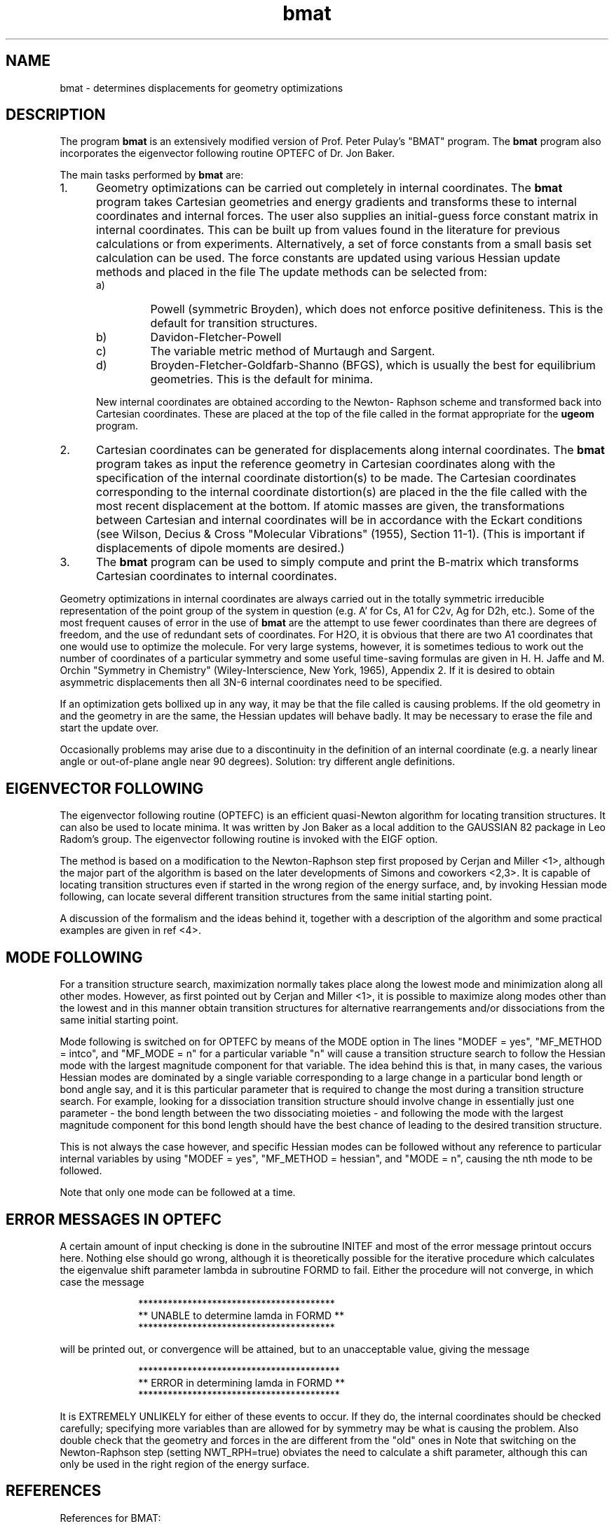 .TH bmat 1 "15 July, 1991" "Psi Release 2.0" "\*(]D"
.SH NAME
bmat \- determines displacements for geometry optimizations

.SH DESCRIPTION
.LP
The program
.B bmat
is an extensively modified version of Prof. Peter Pulay's
"BMAT" program.  The
.B bmat
program also incorporates the eigenvector following
routine OPTEFC of Dr. Jon Baker.

.LP
The main tasks performed by \fBbmat\fP are:

.IP "1." 5
Geometry optimizations can be carried out completely in
internal coordinates.  The
.B bmat
program takes Cartesian geometries and
energy gradients and transforms these to internal coordinates and
internal forces.  The user also supplies an initial-guess force
constant matrix in internal coordinates.  This can be built up
from values found in the literature for previous calculations or
from experiments.  Alternatively, a set of force constants from a
small basis set calculation can be used.  The force constants are
updated using various Hessian update methods and placed
in the file
.pN RESUL2 .
The update methods can be selected from:

.RS +.5in
.IP "a)"
Powell (symmetric Broyden), which does not enforce positive
definiteness.
This is the default for transition structures.
.IP "b)"
Davidon-Fletcher-Powell
.IP "c)"
The variable metric method of Murtaugh and Sargent.
.IP "d)"
Broyden-Fletcher-Goldfarb-Shanno (BFGS), which is usually
the best for equilibrium geometries.
This is the default for minima.
.RE

.IP
New internal coordinates are obtained according to the Newton-
Raphson scheme and transformed back into Cartesian
coordinates.  These are placed at the top of the file
called
.pN GEOM
in the format appropriate for the \fBugeom\fP program.

.IP "2."
Cartesian coordinates can be generated for displacements along
internal coordinates.  The
.B bmat
program takes as input the reference
geometry in Cartesian coordinates along with the specification
of the internal coordinate distortion(s) to be made.  The
Cartesian coordinates corresponding to the internal coordinate
distortion(s) are placed in the the file called
.pN GEOM ,
with the most recent displacement at the bottom.
If atomic masses are given, the transformations between Cartesian
and internal coordinates will be in accordance with the Eckart
conditions (see Wilson, Decius & Cross "Molecular Vibrations"
(1955), Section 11-1).  (This is important if displacements of
dipole moments are desired.)

.IP "3."
The \fBbmat\fP program can be used to simply compute and print the B-matrix
which transforms Cartesian coordinates to internal coordinates.

.LP
Geometry optimizations in internal coordinates are always
carried out in the totally symmetric irreducible
representation of the point group of the system in question
(e.g. A' for 
.if n Cs,
.if t C\s-2\ds\u\s0,
.if n A1 
.if t A\s-2\d1\u\s0
for 
.if n C2v,
.if t C\s-2\d2v\u\s0,
.if n Ag 
.if t A\s-2\dg\u\s0
for 
.if n D2h,
.if t D\s-2\d2h\u\s0,
etc.).  Some of
the most frequent causes of error in the use of \fBbmat\fP are
the attempt to use fewer coordinates than there are degrees
of freedom, and the use of redundant sets of coordinates.
For 
.if n H2O,
.if t H\s-2\d2\u\s0O,
it is obvious that there are two 
.if n A1 
.if t A\s-2\d1\u\s0
coordinates that
one would use to optimize the molecule.  For very large
systems, however, it is sometimes tedious to work out the
number of coordinates of a particular symmetry and some useful
time-saving formulas are given in H. H. Jaffe and M. Orchin
"Symmetry in Chemistry" (Wiley-Interscience, New York, 1965),
Appendix 2.
If it is desired to obtain asymmetric displacements then all
3N-6 internal coordinates need to be specified.

.LP
If an optimization gets bollixed up in any way, it may be that
the file called
.pN RESUL2
is causing problems.  If the old
geometry in
.pN RESUL2
and the geometry in
.pN FILE11
are the same, the
Hessian updates will behave badly.  It may be necessary to
erase the
.pN RESUL2
file and start the update over.

.LP
Occasionally problems may arise due to a discontinuity in the
definition of an internal coordinate (e.g. a nearly linear
angle or out-of-plane angle near 90 degrees).  Solution: try
different angle definitions.


.SH EIGENVECTOR FOLLOWING

.LP
The eigenvector following routine (OPTEFC) is an efficient
quasi-Newton algorithm for locating transition structures.
It can also be used to locate minima.
It was written by Jon Baker as a local addition to the GAUSSIAN 82
package in Leo Radom's group.
The eigenvector following routine is invoked with the EIGF
option.

.LP
The method is based on a modification to the Newton-Raphson
step first proposed by Cerjan and Miller <1>, although the major
part of the algorithm is based on the later developments of Simons
and coworkers <2,3>.  It is capable of locating transition
structures even if started in the wrong region of the energy
surface, and, by invoking Hessian mode following, can locate
several different transition structures from the same initial
starting point.

.LP
A discussion of the formalism and the ideas behind it,
together with a description of the algorithm and some practical
examples are given in ref <4>.


.SH MODE FOLLOWING
.LP
For a transition structure search, maximization normally
takes place along the lowest mode and minimization along all other
modes.  However, as first pointed out by Cerjan and Miller <1>,
it is possible to maximize along modes other than the lowest and
in this manner obtain transition structures for alternative
rearrangements and/or dissociations from the same initial
starting point.

.LP
Mode following is switched on for OPTEFC by means of the MODE
option in
.pN BMAT .
The lines "MODEF = yes", "MF_METHOD = intco", and "MF_MODE = n" 
for a particular variable "n"
will cause a transition structure search to follow the Hessian
mode with the largest magnitude component for that variable.
The idea behind this is that, in many cases, the various Hessian
modes are dominated by a single variable corresponding to a large
change in a particular bond length or bond angle say, and it is
this particular parameter that is required to change the most
during a transition structure search.  For example, looking for a
dissociation transition structure should involve change in
essentially just one parameter - the bond length between the two
dissociating moieties - and following the mode with the largest
magnitude component for this bond length should have the best
chance of leading to the desired transition structure.

.LP
This is not always the case however, and specific Hessian
modes can be followed without any reference to particular
internal variables by using "MODEF = yes", "MF_METHOD = hessian",
and "MODE = n", causing the nth
mode to be followed.

.LP
Note that only one mode can be followed at a time.


.SH ERROR MESSAGES IN OPTEFC
.LP
A certain amount of input checking is done in the subroutine
INITEF and most of the error message printout occurs here.
Nothing else should go wrong, although it is theoretically
possible for the iterative procedure which calculates the
eigenvalue shift parameter lambda in subroutine FORMD to fail.
Either the procedure will not converge, in which case the message

.RS +1.in
.nf
****************************************
** UNABLE to determine lamda in FORMD **
****************************************
.fi
.RE

.LP
will be printed out, or convergence will be attained, but to an
unacceptable value, giving the message

.RS +1.in
.nf
*****************************************
** ERROR in determining lamda in FORMD **
*****************************************
.fi
.RE

.LP
It is EXTREMELY UNLIKELY for either of these events to occur.
If they do, the internal coordinates should be checked carefully;
specifying more variables than are allowed for by symmetry may be
what is causing the problem.  Also double check that the geometry
and forces in the
.pN FILE11
are different from the "old" ones in
.pN RESUL2 .
Note that switching on the Newton-Raphson step (setting NWT_RPH=true)
obviates the need to calculate a shift parameter, although this
can only be used in the right region of the energy surface.


.SH REFERENCES
.LP
References for BMAT:
.IP "1."
P. Pulay in "Applications of Electronic Structure Theory", ed. H.
F. Schaefer (Plenum, New York, 1977) p. 165.
.LP
References for OPTEFC:
.IP "1."
C. J. Cerjan and W. H. Miller, J. Chem. Phys. 75 (1981) 2800.
.IP "2."
J. Simons, P. Jorgensen, H. Taylor and J. Ozment, J. Phys.
Chem. 87 (1983) 2745.
.IP "3."
A. Banerjee, N. Adams, J. Simons and R. Shepard, J. Phys. Chem.
89 (1985) 52.
.IP "4."
J. Baker, J. Comput. Chem. 7 (1986) 385.

.sL
.pN INPUT
.pN FCONST "	force constants in internal"
.pN "\&" "	coordinates"
.pN FILE11 "	geometry and gradient read from here"
.pN RESUL2
.eL "FILES REQUIRED"

.sL
.pN OUTPUT       "	(main output)"
.pN RESUL3       "	(internal forces)"
.pN MAKEFT       "	(accumulated internal forces)"
.eL "FILES GENERATED"

.sL
.pN RESUL2
.pN GEOM
.eL "FILES UPDATED"


.SH INPUT FORMAT
.LP
The 
.B bmat
program searches through the default keyword path (first
.B BMAT
and then
.BR DEFAULT )
The following keywords are valid:


.IP "\fBFIX_COORD =\fP \fIinteger_vector\fP"
This is a vector containing the numbers of those internal
coordinates in the
.B SYMM
vector which will be frozen in the geometry optimization.
Defaults to zero vector.

.IP "\fBNOUP =\fP \fIboolean\fP"
If this option is true, Hessian updating is not
performed.  Otherwise, the internal coordinates and forces
in the previous step of the geometry optimization are used
to improve the force constant matrix.  The default is false.

.IP "\fBEIGF =\fP \fIboolean\fP"
If true, the EIGF option specifies that the eigenvector following
routine OPTEFC is to be used to perform the geometry
optimization.  The default is false.  The following options are
used in conjunction with the
.B EIGF
option:


.iO      "\fBMINIMUM =\fP \fIboolean\fP"
.iV          "false"  "Find a TS"
.iV          "true"   "Find a minimum (default)"

.iO      "\fBMAX_STEP =\fP \fIinteger\fP"
Maximum stepsize allowed during optimization
.iV           "= 0"   "DMAX = 0.3 (default)"
.iV           "= n>0"   "DMAX = 0.01*n"

.iO      "\fBUPDT =\fP \fIinteger\fP"
Type of Hessian update
.iV           "= 0"   "Powell update (default)"
.iV           "= 1"   "BFGS update (used for minima)"
.iV           "= 2"
BFGS update with safeguards to ensure retention
of positive definiteness

.iO      "\fBEIG_MAX =\fP \fIinteger\fP"
Maximum allowable magnitude of Hessian eignvalues.
If this magnitude is exceeded, the eigenvalue is
replaced.
.iV           "= 0"   "EIGMAX = 25.0 (default)"
.iV           "= n>0"   "EIGMAX = 0.1*n"

.iO      "\fBEIG_MIN =\fP \fIinteger\fP"
Minimum allowable magnitude of Hessian eigenvalues.
.iV           "= 0"   "EIGMIN = 0.0001 (default)"
.iV           "= n>0"   "EIGMIN = 1.0/n"

.iO      "\fBNWT_RPH =\fP \fIboolean\fP"
Search selection
.iV           "false"   "P-RFO or RFO step only (default)"
.iV           "true"
P-RFO or RFO step for "wrong" Hessian otherwise
Newton-Raphson

.iO      "\fBNO_PRINT =\fP \fIboolean\fP"
Print option
.iV           "false"   "Turns on extra printing (default)."
.iV           "true" "Turns off extra printing."

.iO      "\fBDEBUG =\fP \fIboolean\fP"
.iV           "false"   "Turns off debug printing (default)."
.iV           "true"   "Turns on debug printing."

.iL
Setting 
.B UPDT
= 2 ensures that the BFGS update
(the default update for a minimum search) retains positive
definiteness; i.e. if the Hessian before the update has all
positive eigenvalues, then so will the updated Hessian.
In most cases the BFGS update retains positive definiteness
anyway, but this is not guaranteed.  Use of this option will
cause the update to be skipped if positive definiteness is
endangered.  Thus, once the Hessian becomes positive definite,
it will remain so within the limits of numerical rounding
error.  Such a feature is, of course, not desirable for a
transition structure search, and use of the BFGS update is
consequently not recommended when searching for a transition
structure.

.iL
If there is a conflict in the updating methods specified
by 
.B UPDT
and EXPLICITLY by BMAT, the BMAT option will take
precedence.

.IP "\fBMODEF =\fP \fIboolean\fP"
Used with 
.B EIGF ,
this option turns on mode following in OPTEFC.
The default is false.

.IP "\fBMF_METHOD =\fP \fIstring\fP"
.IP "\fBMF_MODE =\fP \fIinteger\fP"
Used with 
.B EIGF 
and
.B MODEF .
If 
.B MF_METHOD
is "HESSIAN", then
.B MF_MODE
is the
number of the Hessian mode (as ordered by eigenvalue) to be
followed.  In transition structure searches, this
is 1 by default (i.e. the lowest mode).
If 
.B MF_METHOD
is "INTCO", then
.B MF_MODE
is the number of the
internal coordinate that determines which mode is followed
(the mode with the highest component for that internal
coordinate).
.B MF_METHOD
defaults to "HESSIAN", and
.B MF_MODE
defaults to 1.

.IP "\fBDISPLACEMENTS =\fP \fIdisplacement_vector\fP"
If the 
.B DISPLACEMENTS
vector is present, 
this indicates that the aim of the calculation is not to
transform forces but to obtain molecular geometries which are
distorted in a prescribed way from the reference geometry.
Note that the distortions
are exact curvilinear distortions.  There is no default.
Each element of this vector is a vector consisting of internal
coordinate indices and displacement values.  For example, if
you desire two displacements, the first being a displacement of
internal coordinate 1 by 0.01 angstroms, the second a combination
of displacements, ie. coordinate 1 displaced by 0.01 angstroms and
coordinate 2 by 0.05 angstroms, the 
.B DISPLACEMENTS 
vector would be:
.DS
   displacements = (
     (1 0.01)
     (1 0.01 2 0.05))
.DE

.IP "\fBBOHR =\fP \fIboolean\fP"
This option is for use with the DISPLACEMENTS option.  It specifies
that displacements for bond stretching coordinates are given
in bohr rather than Angstrom.  (Units for angular coordinates
are still in radians.)  The default is false.

.IP "\fBDEGR =\fP \fIboolean\fP"
This option is for use with the DISPLACEMENTS option.  It specifies
that displacements for angular coordinates are given in
degrees rather than radians.  (Units for stretching
coordinates are still in Angstrom.)  The default is false.

.IP "\fBDUMMY_ATOMS =\fP \fIreal_array\fP"
This option is for use with the DISPLACEMENTS option.  It specifies
the Cartesian coordinates of a dummy atom for linear bends.
The program zooms the dummy atom out to a distance of 1
billion angstrom so that displacements using LIN1 and LIN2
are degenerate.  The Cartesian coordinates generated do not
include the dummy atom.
The \fIreal_array\fP is a vector of coordinates of each dummy atom.
Each element of this vector is another vector in the
form \fB(\fP\fIx\fP \fIy\fP \fIz\fP\fB)\fP.
The numbering for the dummy atoms begins at NA+1 (NA = number of atoms).

.IP "\fBMASSES =\fP \fIreal_vector\fP"
This (optional) vector specifies the masses of each atom.  This
defaults to a vector of natom ones.
If the masses are specified, the calculation of the new
Cartesian coordinates is performed such that the Eckart
conditions are obeyed.  It is important to do this if you
wish to calculate displacements of dipole moments.

.IP "\fBSYMBOLS =\fP \fIstring_vector\fP"
This (optional) vector specifies atomic symbols for each atom.  This
defaults to a vector of blanks.  Only used for print out.

.IP "\fBAT_NUMBER =\fP \fIinteger_vector\fP"
This (optional) vector specifies atomic numbers for each atom.  This
defaults to a vector of zeros.  Only used for print out.

.\" ---------------------------------------- Uncommonly used input here:
.LP
There are also a large number of less commonly used input parameters.
If you do not understand what the following options mean, then
make sure that they do not appear in your input.  The defaults will
work in the overwhelming majority of cases.
These are specified with the following keywords:

.IP "\fBFMAT =\fP \fIboolean\fP"
If true, this indicates that a force constant matrix is to be read
in.  The units of the force constants are mdyne/A, mdyne or
mdyne*A depending on the type of internal coordinate.
If this is the first cycle, the force constant matrix is read
in from the
.pN FCONST
file (see below).
On subsequent cycles, the force constant matrix and old data
(internal coordinates, forces, and displacements) are read in
from the file called
.pN RESUL2 .
The program keeps track of the number of optimization cycles
through the information on the file called
.pN RESUL2 .
The default is true.

.IP "\fBANGSTROMS =\fP \fIboolean\fP"
If true, this indicates that the nuclear coordinates are to be
read in Angstrom units as opposed to atomic units.  The default
is false.

.IP "\fBGDYN =\fP \fIboolean\fP"
If true, the Cartesian forces are read in with units
of mdyne.  Keep in mind that the forces in
.pN FILE11
are in
atomic units, so this option should only be used if the forces
are to be typed in by hand. The default is false.

.IP "\fBWRT_BMAT =\fP \fIboolean\fP"
This causes the program to print the B-matrix to the file
called
.pN MAKEFT .
The default is false.

.IP "\fBINT_FORCES =\fP \fIreal_vector\fP"
This vector (of length nsym, where nsym = the number of
internal coordinates) contains the internal forces.  If given,
the program will not read the Cartesian forces in
.pN FILE11 .
The dimensions of the
internal forces should be compatible with the energy measured
in AJ (=mdyne*A) and with the stretching coordinates measured
in Angstrom, bending ones in radian.  There is no default.

.IP "\fBUPDATE =\fP \fIstring\fP"
If 
.B UPDATE
= "MURT"
use the Murtagh-Sargent update method.

If 
.B UPDATE
= "POWL"
use the Powell update method.  This is the default for transition structures.

If 
.B UPDATE
= "DFLP"
use the Davidon-Fletcher-Powell update method.

If 
.B UPDATE
= "BFGS"
use the BFGS update method.  This is default for minima.

.IP "\fBFLT1 =\fP \fIreal_vector\fP"
The 
.B FLT1
vector consists of up to four 
.I ETA 
values. The
.B FLT1
vector specifies that the Fletcher-Powell method of optimization
is to be used rather than the variable metric method of
Murtagh-Sargent.  With 
.B FLT1 ,
the first part of the algorithm
is implemented.  The 
.B FMAT 
option must also be true if the
.B FLT1 
option is present.  The 
.I ETAn 
values are steps along the
Fletcher-Powell direction vector for which Cartesian
coordinates are desired.  If, for example, only two steps are
desired, do not enter 
.I ETA3 
or 
.I ETA4 .  
The new sets of Cartesian
coordinates are written to the top of the 
.pN GEOM 
file in
the format appropriate for the 
.B ugeom
program.


.IP "\fBFLT2 =\fP \fIreal_vector\fP"
.IP "\fBFLT2E =\fP \fIreal_vector\fP"
With 
.B FLT2 
and
.B FLT2E
the second part of the Fletcher-Powell algorithm is
implemented.  The three (
.I ETA ,
.I ENERGY ) 
pairs allow computation
of the 
.I ETA 
value which minimizes the energy along the
Fletcher-Powell vector, whence Cartesian coordinates for a
new gradient calculation are computed.



.SH INTERNAL COORDINATE SPECIFICATION

.LP
Internal coordinates are defined in the 
.B INTCO
section of the input.
The format is a bit unusual, so it would be best to give an example
first.  For water, the 
.B INTCO
section should look like this:
.DS

 intco: (
  stre = (
   (1 1 2)
   (2 1 3))

  bend = (
   (3 2 1 3))

  symm = (
   ("c-h sym st" (1 2))
   ("ch2 bend" (3))
   )
 )

.DE
.LP
For more information on the definition of internal coordinates, see the
intco(2) man page.

.SH FORCE CONSTANTS
If the 
.B FMAT 
option is true and 
.B NOEX 
is false (or it
is the first optimization cycle), then an approximation to
the internal coordinate force constant matrix is read in from the
.pN FCONST
file.  This file is written by 
.B intder .

.iO  "((FC(I,J), J=1,I), I=1,NQ)"
where NQ is the number of internal coordinates

.iO
Each row of the force constant matrix is read up to and
including the diagonal element.  Each row begins on a new
line.

.iO
It is usually a good idea to get this file from a second
derivative calculation done at a lower level of theory.
If this is your first attempt then
just use values of 3.0 - 8.0 (for stretching coordinates) and
1.0 (for bending coordinates) for the diagonal force
constants, and leave the rest zero.  If experimental force
constants are used, they should be scaled by 1.21 to get
better results.
For transition structure optimizations, it is important to
start with an analytical Hessian (calculated, perhaps, at a
very low level of theory).
